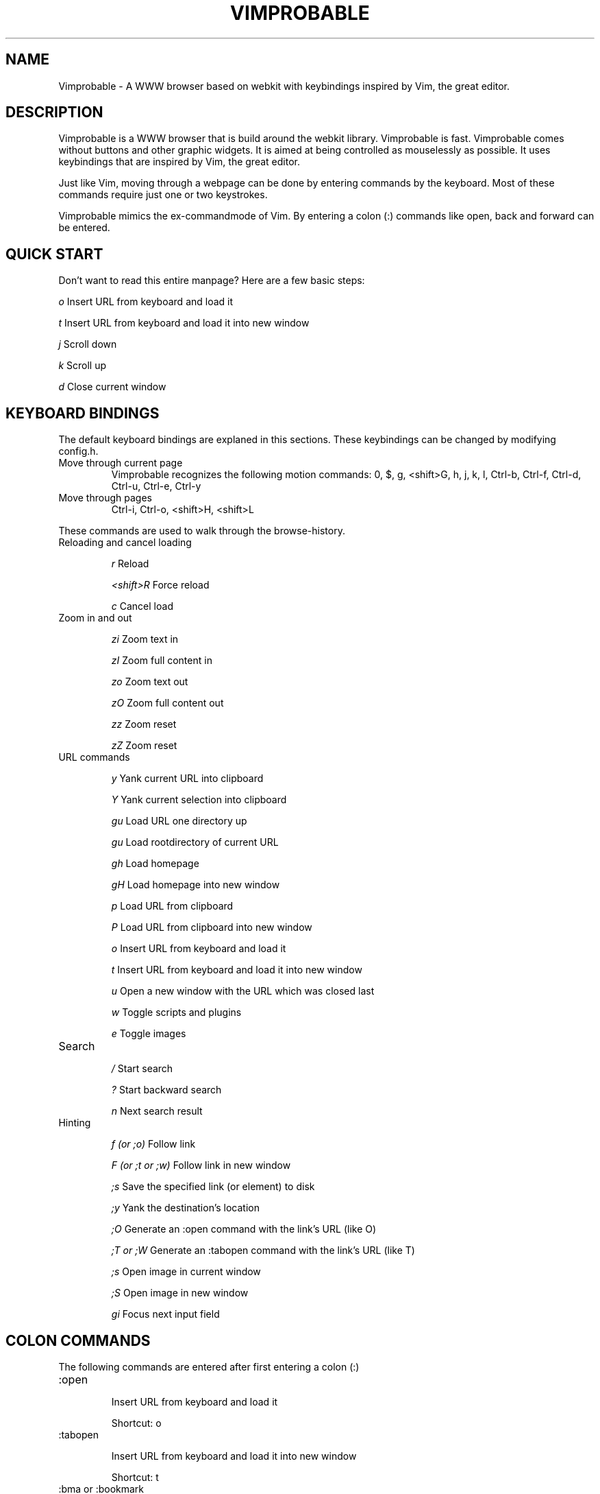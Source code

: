 .\" Process this file with
.\" groff -man -Tascii vimprobable.1
.\"
.TH VIMPROBABLE 1 "December 2009" "Linux User Manuals"
.SH NAME
Vimprobable \- A WWW browser based on webkit with keybindings inspired by Vim, the great editor.
.SH DESCRIPTION
Vimprobable is a WWW browser that is build around the webkit library. Vimprobable is fast. 
Vimprobable comes without buttons and other graphic widgets. It is aimed at being controlled 
as mouselessly as possible. It uses keybindings that are inspired by Vim, the great editor.
.PP
Just like Vim, moving through a webpage can be done by entering commands by the keyboard.
Most of these commands require just one or two keystrokes.
.PP
Vimprobable mimics the ex-commandmode of Vim. By entering a colon (:) commands like open,
back and forward can be entered.

.SH QUICK START

Don't want to read this entire manpage? Here are a few basic steps:

.I "    " o
Insert URL from keyboard and load it

.I "    " t
Insert URL from keyboard and load it into new window

.I "    " j
Scroll down

.I "    " k
Scroll up

.I "    " d  
Close current window

.SH KEYBOARD BINDINGS
The default keyboard bindings are explaned in this sections. These keybindings
can be changed by modifying config.h.

.IP "Move through current page"
Vimprobable recognizes the following motion commands:
0, $, g, <shift>G, h, j, k, l, Ctrl-b, Ctrl-f, Ctrl-d, Ctrl-u, Ctrl-e, Ctrl-y

.IP "Move through pages"
Ctrl-i, Ctrl-o, <shift>H, <shift>L
.PP
These commands are used to walk through the browse-history.

.IP "Reloading and cancel loading"

.I "    " r 
Reload

.I "    " <shift>R
Force reload

.I "    " c
Cancel load

.IP "Zoom in and out"

.I "    " zi
Zoom text in

.I "    " zI
Zoom full content in

.I "    " zo
Zoom text out

.I "    " zO
Zoom full content out

.I "    " zz
Zoom reset

.I "    " zZ
Zoom reset

.IP "URL commands"

.I "    " y
Yank current URL into clipboard

.I "    " Y
Yank current selection into clipboard

.I "    " gu
Load URL one directory up

.I "    " gu
Load rootdirectory of current URL

.I "    " gh
Load homepage

.I "    " gH
Load homepage into new window

.I "    " p
Load URL from clipboard

.I "    " P
Load URL from clipboard into new window

.I "    " o
Insert URL from keyboard and load it

.I "    " t
Insert URL from keyboard and load it into new window

.I "    " u
Open a new window with the URL which was closed last

.I "    " w
Toggle scripts and plugins

.I "    " e
Toggle images


.IP Search

.I "    " /
Start search

.I "    " ?
Start backward search

.I "    " n
Next search result


.IP Hinting

.I "    " f (or ;o)
Follow link

.I "    " F (or ;t or ;w)
Follow link in new window

.I "    " ;s
Save the specified link (or element) to disk

.I "    " ;y
Yank the destination's location

.I "    " ;O
Generate an :open command with the link's URL (like O)

.I "    " ;T or ;W
Generate an :tabopen command with the link's URL (like T)

.I "    " ;s
Open image in current window

.I "    " ;S
Open image in new window

.I "    " gi
Focus next input field


.SH COLON COMMANDS

The following commands are entered after first entering a colon (:)

.IP ":open "

Insert URL from keyboard and load it

Shortcut: o

.IP ":tabopen "

Insert URL from keyboard and load it into new window

Shortcut: t

.IP ":bma or :bookmark"

Bookmarks the current page. 

Bookmarks are retrieved by tabcompletion when entering a new URL.

You can add tags to the bookmarks by just adding words after the command, e.g.

:bma tag1 tag2 tag3

.IP ":qt "

Open all bookmarks containing a certain tag in new windows.

.IP ":fo[rward] and :ba[ck]"

The commands :fo, :forward, :ba and :backward move through the browse-history

.IP ":re[load], :re! and :reload!"

The commands :re, :reload, ;re! and :reload! are given to reload or
force reload.

.IP ":st[op]"

Cancel current loading

.IP ":source"

Toggles between normal view and sourcecode view.

.IP ":quit"

Close current window

Shortcut: d

.IP ":print"

Print the current URL

.SH SEARCHENGINES

Searchengines let you submit queries to web search engines and similar sites
without having to type the complete URL or visit the page first.

For example, if
.I ex
is defined as the shortcut for the search at example.com, you can use "ex
search term" instead of an URL to search there for "search term".

The following search engines (and shortcuts) are already defined in config.h:

.IP i
http://ixquick.com/do/metasearch.pl?query=%s
.IP w
https://secure.wikimedia.org/wikipedia/en/w/index.php?title=Special%%3ASearch&search=%s&go=Go
.IP wd
https://secure.wikimedia.org/wikipedia/de/w/index.php?title=Special%%3ASearch&search=%s&go=Go
.IP d
https://duckduckgo.com/?q=%s&t=Vimprobable
.IP dd
https://duckduckgo.com/html/?q=%s&t=Vimprobable

.P

.B Default search engine

If Vimprobable doesn't recognize an address as a valid URL or query to one of the
defined search engines, it will use the default search engine instead.

.SH FILES

Please make sure you create these files before first running the browser. 
Everything but the history, bookmarks and closed files is optional. The cookies
file is required if you want to use cookies.

.I $HOME/.config/vimprobable/bookmarks

.I $HOME/.config/vimprobable/cookies

.I $HOME/.config/vimprobable/history

.I $HOME/.config/vimprobable/closed

.I $HOME/.config/vimprobable/quickmarks

.I $HOME/.config/vimprobable/style.css


.SH BUGS
There has not been any significant bughunting yet.
.SH AUTHORS
Hannes Schueller and Matto Fransen
.SH "SEE ALSO"
.BR vimprobable2 (1),



